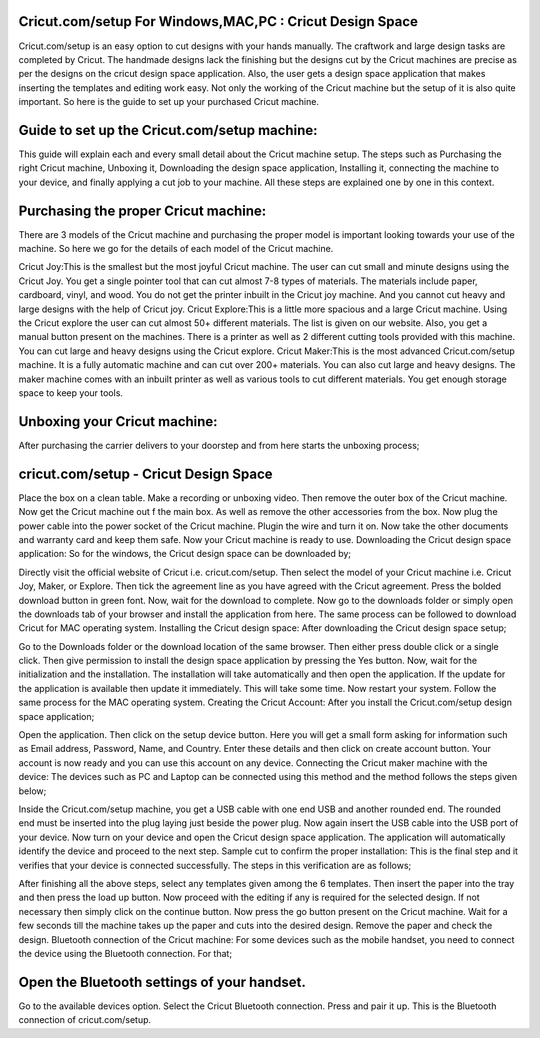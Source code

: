 *****
Cricut.com/setup For Windows,MAC,PC : Cricut Design Space
*****

Cricut.com/setup is an easy option to cut designs with your hands manually. The craftwork and large design tasks are completed by Cricut. The handmade designs lack the finishing but the designs cut by the Cricut machines are precise as per the designs on the cricut design space application. Also, the user gets a design space application that makes inserting the templates and editing work easy. Not only the working of the Cricut machine but the setup of it is also quite important. So here is the guide to set up your purchased Cricut machine.

*****
Guide to set up the Cricut.com/setup machine:
*****

This guide will explain each and every small detail about the Cricut machine setup. The steps such as Purchasing the right Cricut machine, Unboxing it, Downloading the design space application, Installing it, connecting the machine to your device, and finally applying a cut job to your machine. All these steps are explained one by one in this context.

*****
Purchasing the proper Cricut machine:
*****

There are 3 models of the Cricut machine and purchasing the proper model is important looking towards your use of the machine. So here we go for the details of each model of the Cricut machine.

Cricut Joy:This is the smallest but the most joyful Cricut machine. The user can cut small and minute designs using the Cricut Joy. You get a single pointer tool that can cut almost 7-8 types of materials. The materials include paper, cardboard, vinyl, and wood. You do not get the printer inbuilt in the Cricut joy machine. And you cannot cut heavy and large designs with the help of Cricut joy.
Cricut Explore:This is a little more spacious and a large Cricut machine. Using the Cricut explore the user can cut almost 50+ different materials. The list is given on our website. Also, you get a manual button present on the machines. There is a printer as well as 2 different cutting tools provided with this machine. You can cut large and heavy designs using the Cricut explore.
Cricut Maker:This is the most advanced Cricut.com/setup machine. It is a fully automatic machine and can cut over 200+ materials. You can also cut large and heavy designs. The maker machine comes with an inbuilt printer as well as various tools to cut different materials. You get enough storage space to keep your tools.

*****
Unboxing your Cricut machine:
*****

After purchasing the carrier delivers to your doorstep and from here starts the unboxing process;

*****
cricut.com/setup - Cricut Design Space
*****

Place the box on a clean table.
Make a recording or unboxing video.
Then remove the outer box of the Cricut machine.
Now get the Cricut machine out f the main box.
As well as remove the other accessories from the box.
Now plug the power cable into the power socket of the Cricut machine.
Plugin the wire and turn it on.
Now take the other documents and warranty card and keep them safe.
Now your Cricut machine is ready to use.
Downloading the Cricut design space application:
So for the windows, the Cricut design space can be downloaded by;

Directly visit the official website of Cricut i.e. cricut.com/setup.
Then select the model of your Cricut machine i.e. Cricut Joy, Maker, or Explore.
Then tick the agreement line as you have agreed with the Cricut agreement.
Press the bolded download button in green font.
Now, wait for the download to complete.
Now go to the downloads folder or simply open the downloads tab of your browser and install the application from here.
The same process can be followed to download Cricut for MAC operating system.
Installing the Cricut design space:
After downloading the Cricut design space setup;

Go to the Downloads folder or the download location of the same browser.
Then either press double click or a single click.
Then give permission to install the design space application by pressing the Yes button.
Now, wait for the initialization and the installation.
The installation will take automatically and then open the application.
If the update for the application is available then update it immediately.
This will take some time.
Now restart your system.
Follow the same process for the MAC operating system.
Creating the Cricut Account:
After you install the Cricut.com/setup design space application;

Open the application.
Then click on the setup device button.
Here you will get a small form asking for information such as Email address, Password, Name, and Country.
Enter these details and then click on create account button.
Your account is now ready and you can use this account on any device.
Connecting the Cricut maker machine with the device:
The devices such as PC and Laptop can be connected using this method and the method follows the steps given below;

Inside the Cricut.com/setup machine, you get a USB cable with one end USB and another rounded end.
The rounded end must be inserted into the plug laying just beside the power plug.
Now again insert the USB cable into the USB port of your device.
Now turn on your device and open the Cricut design space application.
The application will automatically identify the device and proceed to the next step.
Sample cut to confirm the proper installation:
This is the final step and it verifies that your device is connected successfully. The steps in this verification are as follows;

After finishing all the above steps, select any templates given among the 6 templates.
Then insert the paper into the tray and then press the load up button.
Now proceed with the editing if any is required for the selected design.
If not necessary then simply click on the continue button.
Now press the go button present on the Cricut machine.
Wait for a few seconds till the machine takes up the paper and cuts into the desired design.
Remove the paper and check the design.
Bluetooth connection of the Cricut machine:
For some devices such as the mobile handset, you need to connect the device using the Bluetooth connection. For that;

*****
Open the Bluetooth settings of your handset.
*****

Go to the available devices option.
Select the Cricut Bluetooth connection.
Press and pair it up.
This is the Bluetooth connection of cricut.com/setup.
